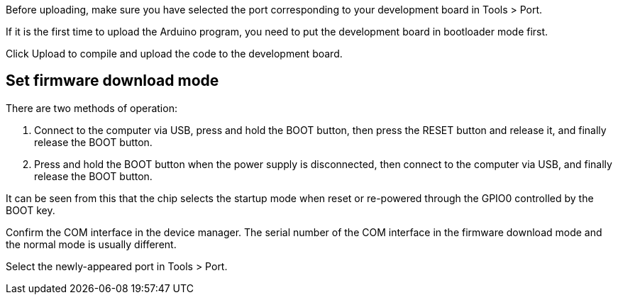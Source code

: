 Before uploading, make sure you have selected the port corresponding to your development board in Tools > Port.

If it is the first time to upload the Arduino program, you need to put the development board in bootloader mode first.

Click Upload to compile and upload the code to the development board.

## Set firmware download mode

There are two methods of operation:

1. Connect to the computer via USB, press and hold the BOOT button, then press the RESET button and release it, and finally release the BOOT button.

2. Press and hold the BOOT button when the power supply is disconnected, then connect to the computer via USB, and finally release the BOOT button.

It can be seen from this that the chip selects the startup mode when reset or re-powered through the GPIO0 controlled by the BOOT key.

Confirm the COM interface in the device manager. The serial number of the COM interface in the firmware download mode and the normal mode is usually different.

Select the newly-appeared port in Tools > Port.